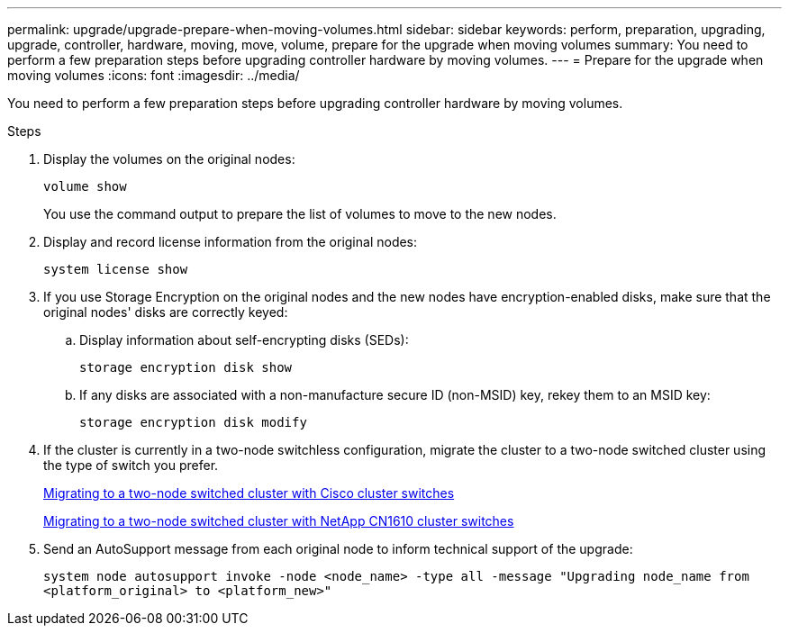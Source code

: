---
permalink: upgrade/upgrade-prepare-when-moving-volumes.html
sidebar: sidebar
keywords: perform, preparation, upgrading, upgrade, controller, hardware, moving, move, volume, prepare for the upgrade when moving volumes
summary: You need to perform a few preparation steps before upgrading controller hardware by moving volumes.
---
= Prepare for the upgrade when moving volumes
:icons: font
:imagesdir: ../media/

[.lead]
You need to perform a few preparation steps before upgrading controller hardware by moving volumes.

.Steps
. Display the volumes on the original nodes:
+
`volume show`
+
You use the command output to prepare the list of volumes to move to the new nodes.

. Display and record license information from the original nodes:
+
`system license show`

. If you use Storage Encryption on the original nodes and the new nodes have encryption-enabled disks, make sure that the original nodes' disks are correctly keyed:
.. Display information about self-encrypting disks (SEDs):
+
`storage encryption disk show`
.. If any disks are associated with a non-manufacture secure ID (non-MSID) key, rekey them to an MSID key:
+
`storage encryption disk modify`
. If the cluster is currently in a two-node switchless configuration, migrate the cluster to a two-node switched cluster using the type of switch you prefer.
+
https://library.netapp.com/ecm/ecm_download_file/ECMP1140536[Migrating to a two-node switched cluster with Cisco cluster switches^]
+
https://library.netapp.com/ecm/ecm_download_file/ECMP1140535[Migrating to a two-node switched cluster with NetApp CN1610 cluster switches^]

. Send an AutoSupport message from each original node to inform technical support of the upgrade:
+
`system node autosupport invoke -node <node_name> -type all -message "Upgrading node_name from <platform_original> to <platform_new>"`
